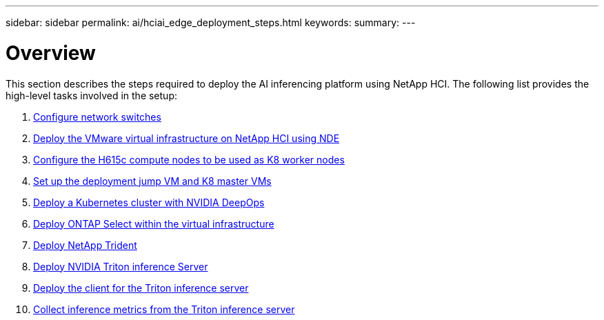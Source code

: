 ---
sidebar: sidebar
permalink: ai/hciai_edge_deployment_steps.html
keywords:
summary:
---

= Overview
:hardbreaks:
:nofooter:
:icons: font
:linkattrs:
:imagesdir: ./../media/

//
// This file was created with NDAC Version 2.0 (August 17, 2020)
//
// 2020-09-29 18:13:42.485172
//

[.lead]
This section describes the steps required to deploy the AI inferencing platform using NetApp HCI. The following list provides the high-level tasks involved in the setup:

.	link:hciai_edge_configure_network_switches_automated_deployment.html[Configure network switches]
.	link:hciai_edge_virtual_infrastructure_with_automated_deployment.html[Deploy the VMware virtual infrastructure on NetApp HCI using NDE]
.	link:hciai_edge_netapp_h615cmanual_deployment.html[Configure the H615c compute nodes to be used as K8 worker nodes]
.	link:hciai_edge_setp_the_deployment_jump__and_the_kubernetes_master_node_vms_manual_deployment.html[Set up the deployment jump VM and K8 master VMs]
.	link:hciai_edge_deploy_a_kubernetes_cluster_with_nvidia_deepops_automated_deployment.html[Deploy a Kubernetes cluster with NVIDIA DeepOps]
.	link:hciai_edge_deploy_and_configure_ontap_select_in_the_vmware_virtual_infrastructure_automated_deployment.html[Deploy ONTAP Select within the virtual infrastructure]
.	link:hciai_edge_deploy_netapp_trident_automated_deployment.html[Deploy NetApp Trident]
.	link:hciai_edge_deploy_nvidia_triton_inference_server_automated_deployment.html[Deploy NVIDIA Triton inference Server]
.	link:hciai_edge_deploy_the_client_for_triton_inference_server_automated_deployment.html[Deploy the client for the Triton inference server]
.	link:hciai_edge_collect_inference_metrics_from_triton_inference_server.html[Collect inference metrics from the Triton inference server]
